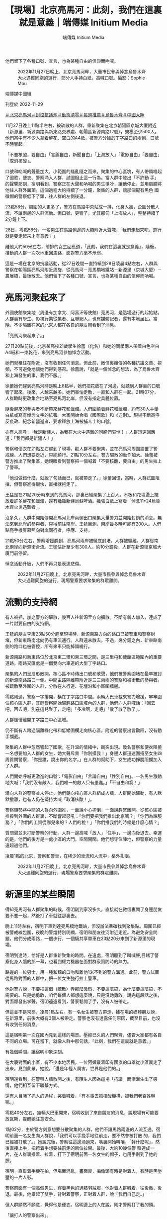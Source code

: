 #+title: 【現場】北京亮馬河：此刻，我們在這裏就是意義｜端傳媒 Initium Media
#+author: 端傳媒 Initium Media

他們留下了各種口號、宣言，也為某種自由的信仰而吶喊。

#+caption: 2022年11月27日晚上，北京亮馬河畔，大量市民參與悼念烏魯木齊大火遇難同胞的遊行，部分人手持白紙，高喊口號。攝影：Sophie Mou
[[file:20221129-mainland-beijing-zero-covid-protests/81734e5a8ed3458ab5c6368d510a36a8.jpg]]

端傳媒中國組

刊登於 2022-11-29

[[https://theinitium.com/tags/_3558][＃北京亮馬河]][[https://theinitium.com/tags/_3553][＃封控抗議潮]][[https://theinitium.com/tags/_2738][＃動態清零]][[https://theinitium.com/tags/_1602][＃每週推薦]][[https://theinitium.com/tags/_81][＃烏魯木齊]][[https://theinitium.com/tags/_611][＃中國大陸]]

11月27日晚上11點半左右，被疏散的人群，重新聚集在北京朝陽區京城大廈附近（新源里、新源南路與新東路交界處、朝陽區新源南路12號），規模至少500人。他們當中有不少人拿着鮮花、空白的A4紙，被警方分據於丁字路口的兩側，口號不時響起。

「不要核酸，要自由」「言論自由，新聞自由」「上海放人」「電影自由」「要自由」「取消核酸」。

口號和吶喊的聲量加大，小範圍的騷亂隨之而來。聚集的中心區塊，有人帶頭唱起了國歌，便衣、警察涌入人群，試圖阻止這一行為。當人群中發出「不許動 手」的聲響那刻，宿明看到，警察正在大聲和吶喊的男生爭吵，讓他停止，並用肩膀將他往人群外面頂。這個過程大約持續了一分鐘，聚集的人群，讓那個配有黑色 國徽帽的警察低下了頭，往人群的左側後退。

23點58分，周圍的人更多了，警方在馬路中央站成一排，化身人牆，企圖分散人流，不讓兩邊的人群流動。但口號，更響了，尤其那句「上海放人」，整整持續了2分鐘上下。

28日，零點58分，一名男生在馬路側邊的大橋附近大聲喊，「我們走起來吧，遊行就是要走起來才有意義！」

離他大約50米左右，前排的女生回應道，「此刻，我們在這裏就是意義」，隨後，攢動的人群一次次地重回馬路，面對警方毫不示弱。

這是一場在北京的抗議活動，從27日晚間一直持續到28日凌晨4點左右，人群與警察在朝陽區亮馬河附近周旋，從亮馬河－亮馬橋地鐵站－新源里（京城大廈）－農展橋，最後散去。他們留下了各種口號、宣言，也為某種自由的信仰而吶喊。

* 亮馬河聚起來了
:PROPERTIES:
:CUSTOM_ID: 亮馬河聚起來了
:END:
外國使館聚集地（周邊有加拿大、阿富汗等使館）亮馬河，是這場遊行的起始點。人群裏有學生、影視行業從業者、互聯網人，也有媒體記者，還有本地居民。當晚，不少隔離在家的北京人都在各自的朋友圈看到了消息。

「亮馬河聚起來了。」

27日20點前後，北京某高校21歲學生徐蕾（化名）和她的同學兩人帶着白色空白A4紙和一束乾花，來到亮馬河參加悼念活動。

她們就租住在附近，沒有收到任何消息。但此前，微信裏瘋傳的各種抗議文章、視頻，不可避免地讓她們得到感召。徐蕾說，「就是一個悼念的想法，為了烏魯木齊和上海發生的事，我們不服。」

徐蕾她們趕到亮馬河時是晚上8點半，她們把花放在了河邊，就聽到人群裏的口號響了起來。後來，人越來越多。她們害怕走散，一直和人群在一起。21時07分，人群臨時更改集合地點至亮馬河北岸，但沒有指定具體位置。

隨後趕來的參與者不斷帶來鮮花和蠟燭。人們圍繞着鮮花和蠟燭，約有30人手舉白紙或寫有悼念文字的紙張。大家開始合唱《國際歌》和《送別》。現場不斷高呼反疫政、紀念新疆逝者、要求釋放上海被捕人士的口號。

亦有人高呼，「我是新疆人，為我在大火中遇難的同胞們哀悼！」人群迅速回應道：「我們都是新疆人！」

警察和便衣在21點左右趕到了現場，勸人群不要聚集，並在亮馬河周圍設置了警戒線。人們想要走近，只能繞行。21點10分左右，警方驅散的動作加大。徐蕾被警方推出了聚集區，她親眼看到警察把一個喊着「不要核酸，要自由」的男生拉上了警車。

「他沒做錯什麼，就說了句話而已，就被帶走了。」徐蕾回憶，當時，人群試圖阻擋，但警察進得很快，直接就拖走了。

王猛是在21點20分時來到的亮馬河，那裏已經聚集了上百人。木板和花壇邊上擺放着許多鮮花和蠟燭，還有幾瓶新疆烏蘇啤酒。幾張白紙上寫着「悼念11•24烏魯木齊火災遇難者」。

沒多久，人群中開始傳開亮馬河北岸兩側出口聚集大量警力並開始封鎖的消息。無法來到北岸的參與者，只得前往南岸。王猛目測，南岸最多時可能有200人。人們點亮手機屏幕照向對岸同行者，呼應、支持。

21點50分左右，警察增援趕到，亮馬河兩岸被徹底封堵，人群被驅離。人群從南北兩岸向新源街合流。王猛估計至少有300人。約10分鐘後，人群在新源街京城大廈門前停留。

悼念活動升級，人們不再只是表達悲傷。

#+caption: 2022年11月27日晚上，北京亮馬河畔，大量市民參與悼念烏魯木齊大火遇難同胞的遊行，現場警察要求聚集的群眾離開。
[[file:20221129-mainland-beijing-zero-covid-protests/eb2048e9932d4c8d9ef953a24520cc24.jpg]]


* 流動的支持網
:PROPERTIES:
:CUSTOM_ID: 流動的支持網
:END:
有人被抓，加之警方的驅散，幾百人往新源里方向擴散。不斷有新人加入，連成了一片討要自由的支持網。

王猛的朋友李康23點50分趕至現場時，新源南路方向的路口已被警車和警察封堵，但新東路南北向仍有車流通行。人群遠未散去。不過，幾分鐘之內，新東路南側的路口也被管控，所有來車只能掉頭繞行。

新源南路和新東路位於北京東二環和東三環之間，是三里屯和使館區範圍內的重要道路。兩路交匯處是一個雙向六車道的大型丁字路口。

聚集的人們呈扇形散開。核心區不時傳出口號和歌聲，他們被警察圍堵在最早被封的新源南路路口一側。中間主路隔離帶附近是三三兩兩的警察和被衝散的參與者。被疏散至外圍的人群，分散在人行道、花壇沿和小區圍牆邊。

零點剛過，警察一字排開，橫在丁字路口中間。兩輛大巴車載來警力增援，牢牢圍住核心區人群，其餘警察開始驅趕路口區域內的人群，他們向人群喊話：「回去吧，回去吧，別在這兒聚了，走吧」「多冷啊，走吧」「散了散了散了」。

人群緩慢離開丁字路口中心區域。

仍不斷有人跨過隔離綠化帶和低矮圍欄走向核心區。附近的警察出言勸阻，沒有動手攔截。

聚集的人群中忽然響起了國歌，在升溫的情緒中，衝突出現。幾名警察和便衣阻撓一名想要加入人群的女生，她大聲斥責「你別摸我！」身邊人群迅速圍攏至女生四周質問警察，「你是誰，說出你的名字。」在人群的幫助下，女生成功掙脫阻攔加入了人群。

人們開始呼喊更激進的口號：「電影自由」「言論自由」「性別自由」。一名男生激動地大喊：「我們沒有敵人，我們唯一的敵人只有愚蠢。」「不自由和窮！」

涌向人群的警察並未停止，他們朝向核心區人群組成人牆。人群開始騷動，有人默默撤離，也有人仍在堅持大喊「取消核酸！」。

警察順勢將中間的人群向外圍推，一面說小心摔倒，一面說趕緊離開。從核心區被推搡到外圍的人群裏，不斷響起怒吼：「你們要把我們推出北京嗎？」「你們為誰服務？」「你們的工資從哪兒來的？人們的稅！」「你們推我們的時候是什麼心情？」

質問聲並未打斷警察的行動。人群一邊高喊「放人」「住手」，一邊向後退去。幸運的是，他們的後方是一處小區的大門，空間開闊。他們想守住陣地，但警察的力量遠超過他們。

凌晨1點的北京，警察和警車，在稀少的車流和人流中，格外扎眼。

#+caption: 2022年11月27日晚上，北京亮馬河畔，大量市民參與悼念烏魯木齊大火遇難同胞的遊行，現場警察要求聚集的群眾離開。
[[file:20221129-mainland-beijing-zero-covid-protests/e74e2877b48d4806bf81759218f99fbe.jpg]]


* 新源里的某些瞬間
:PROPERTIES:
:CUSTOM_ID: 新源里的某些瞬間
:END:
得知亮馬河有人群聚集的時候，宿明剛到家沒多久，直接就在微信裏問了身邊朋友要不要一起，然後打了車就往那裏去。

晚上11時左右，宿明下車到達亮馬橋地鐵站，但沒辦法準確找到聚集點。周圍已經被警戒線包圍，夜晚的警燈特別明顯，宿明和朋友往河附近走近。為避免安全問題，他們分成兩路，一個步行，一個騎共享單車在23點20分來到了新源里的現場。

宿明到達時，恰好是人群重新聚集的時間。在遠處，宿明聽到了叫喊聲,目睹了警察化身人牆的那一幕，也看到權力機器在面對群衆質問時的無力。

路邊的一位男士，用一種和藹的口吻和離他1米不到的警方溝通。此前，警方試圖從馬路對面的人群中，把一位女生強行拉上警車。

他對警方說，不要把這個（疏散）弄那麼激烈、不要這麼搞，為什麼要這麼搞，不需要的。只是她勇敢，咱們每個人都想這麼說，只是沒她勇敢。說完這段話之後，對面爆發出掌聲。宿明遠遠看到，警察鬆開了手，沒有人被帶走。

但這並不是常態，凌晨1點左右。有一名女生被警方帶走，據在場的媒體朋友說，在新源里，前後大概有3個人被帶走。警察也沒有透露任何原因，截至目前，也沒有收到任何消息。

這是宿明第一次在國內見到這樣的場景。壓抑已久的人們聚齊，儘管大家都有各自不同的立場。可在當下，就像人群中那句話，「此刻，我們在這裏就是意義。」

有幾個瞬間，讓宿明印象深刻。

在大廈對面的小區，有不少本地居民。一位阿姨戴着印有國旗的口罩從小區裏走了出來。見到此景，她說，「還是年輕人厲害，世界是他們的。」

宿明還看到，在警察人牆散開之後，有陌生人因為這場「抗議」而漸漸生出了感情，他們相互留下聯繫方式。

還有人目睹了抓人的過程，哭着喊着，「有本事去抓核酸機構，抓我們老百姓幹嘛。」

零點40分左右，幾輛大巴車開來，宿明收到了來自朋友的消息，說現場有可能要放瓦斯，提醒她注意安全。

1點02分，由於警方刻意想要分散聚集的人群，他們不讓馬路兩邊的人流互通。宿明前面一名女生向人群說，「我們可以手挽手地往前走，要不然會被打散 的，我們已經被打散了。」她說完後，警察往這邊涌過來，嘴裏開始叫嚷，「幹什麼呢」，然後直接上手，把挎着手想要往前走的兩位拉開。最後，大約10幾個警 察連成一片，在人群裏推着、拉着，打下了宿明前面一名女生的帽子，也用手劃到了她的臉。

宿明一直舉着手機在拍，但場面混亂，畫面裏，攝像頭有時是對着人，有時是黑壓壓的一片人影。

警察前面有一個高個男生，穿着黑色的過膝羽絨服，他對着人群喊着，往後撤、後退。最後，他舉起了雙手，背對着警察，正對着人群，說「我們自己走。」

但人群顯然不願意，覺得他是便衣。宿明邊上的人在說，剛才警察打了我的頭。

「讓打人的警察出來」。

如此合理的理由，最後的結果是，「撤、撤，兄弟們。」

1點11分，「放人」的聲音不斷稀稀落落地傳出，越來越弱。看到這樣的場景，宿明蹲在地上，點了好幾根菸，很難受。1點40左右，新源里周邊的人散開。宿明和朋友收到消息，人群在農展橋附近又聚了起來。他們趕了過去。

#+caption: 2022年11月27日晚上，北京亮馬河畔，大量市民參與悼念烏魯木齊大火遇難同胞，現場有燭光燃點。
[[file:20221129-mainland-beijing-zero-covid-protests/bc7092c878134dce9b55cd8fc090890e.jpg]]


* 周旋、散場
:PROPERTIES:
:CUSTOM_ID: 周旋散場
:END:
1點52分。宿明來到農展橋下，人群正被警方從橋上橋下往邊上驅散。很多對情侶，他們手牽着手，向宿明走來。橋上的人很零散，大約10幾個人，他們想要下來，但害怕橋下的警察。更多的人在橋下，大概100多人，被警方困在裏面。

農展橋下，是一條隧道。路過的車，停了下來，有的將油門焊死，發出猛烈的排氣聲，還有的鳴笛不止，直到警察上前，他們才離開。

這裏的人群散得很快，凌晨2點半，農展橋周邊只剩維持秩序的警察。人群回到了亮馬橋地鐵站B口附近，但沒停留多久，又遭到了警方的驅趕。

此時，已經離開丁字路口的李康一行，決定再回原來的集會點去看看，去河的另一側集會點見見很久沒見的朋友。但十字路口兩側停靠的四五輛警車截斷了去路。

路過的兩名女生停下來和李康聊天，聊天之間，其中一名女生扯了扯口罩，她說：「今天來就是為了不戴這個，要不是為了擋臉誰還戴。」雖然警車就在他們兩米之外，但年輕人完全不在意。車上躺着的警察也是，他們昏昏欲睡。

又走過來幾名年輕人，他們看上去有點沮喪，其中一名女生說：「我們才這麼點人，警察人太多了。」

和他們道別後，李康和朋友們還是決定試試。這時已經是凌晨兩點，他們向丁字路口方向走了七八百米後，遇到了警方的封鎖線。他們謊稱車停在路的另一側。意想不到的是，五六名警察中，一名老警察沒多盤問就讓他們通過了。

從丁字路口走到亮馬河河邊已經是凌晨兩點半，李康、王猛還有朋友們在黑暗中沿河而行，主路燈火通明。出現人影時，大家都有點緊張，走近後發現不是警察，彼此都鬆了口氣。

穿過使館區來到亮馬橋時，李康看到，這裏也已經散場。


* 尾聲
:PROPERTIES:
:CUSTOM_ID: 尾聲
:END:
北京再次回歸平靜。載李康來到現場的網約車司機告訴他：「這是我最近見到人最多的一次。」

李康、王猛不再避諱身邊的警察，站在橋旁敘舊。一排警察中有人走過來好言勸說：「都兩點了，別在這兒說了唄，該回家睡覺了。」

宿明見到的最後一幕，是在附近的街道上。人群邊走邊喊，不斷重複：「要自由」。

凌晨3點48分，宿明和朋友找到了一家還開着的7-11便利店，買了兩瓶水。結完賬，準備出去的時候，一名戴眼鏡的女生走了進來，她臉上有些汗，氣息也喘着，說，「我手機沒電了，這裏有充電寶嗎？我想買瓶水。」

店員搖頭，女孩離開了。

宿明看了眼朋友，拿起了剛付完錢的維他檸檬茶給她送了過去。宿明感覺，看到了他/她們，就像看到了未來的希望。

宿明想記住今夜，涌動的人群、空白或填字的A4紙，還有地上的蠟燭和花，那些所有的瞬間，是從吶喊中衝出的希望。

新的轉機和閃閃的星斗，正在綴滿沒有遮攔的天空，看那，那是未來人們凝視的眼睛------北島《回答》

*應受訪者要求，均為化名*

[[file:20221129-mainland-beijing-zero-covid-protests/e04995a6c6d34b94911387b5e5646c04.jpg]]

2017年7月，端傳媒啟動了對深度內容付費的會員機制。但本文因關乎重大公共利益，我們特別設置全文免費閱讀，歡迎你轉發、參與討論，也期待你[[https://theinitium.com/subscription/offers/][付費支持我們]]，瀏覽更多深度內容。

[[https://theinitium.com/tags/_3558][＃北京亮馬河]][[https://theinitium.com/tags/_3553][＃封控抗議潮]][[https://theinitium.com/tags/_2738][＃動態清零]][[https://theinitium.com/tags/_1602][＃每週推薦]][[https://theinitium.com/tags/_81][＃烏魯木齊]][[https://theinitium.com/tags/_611][＃中國大陸]]

本刊載內容版權為端傳媒或相關單位所有，未經[[mailto:editor@theinitium.com][端傳媒編輯部]]授權，請勿轉載或複製，否則即為侵權。
